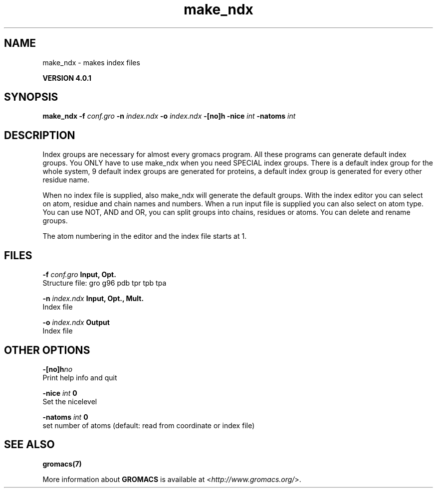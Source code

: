 .TH make_ndx 1 "Thu 16 Oct 2008" "" "GROMACS suite, VERSION 4.0.1"
.SH NAME
make_ndx - makes index files

.B VERSION 4.0.1
.SH SYNOPSIS
\f3make_ndx\fP
.BI "\-f" " conf.gro "
.BI "\-n" " index.ndx "
.BI "\-o" " index.ndx "
.BI "\-[no]h" ""
.BI "\-nice" " int "
.BI "\-natoms" " int "
.SH DESCRIPTION
\&Index groups are necessary for almost every gromacs program.
\&All these programs can generate default index groups. You ONLY
\&have to use make_ndx when you need SPECIAL index groups.
\&There is a default index group for the whole system, 9 default
\&index groups are generated for proteins, a default index group
\&is generated for every other residue name.

When no index file is supplied, also make_ndx will generate the
\&default groups.
\&With the index editor you can select on atom, residue and chain names
\&and numbers.
\&When a run input file is supplied you can also select on atom type.
\&You can use NOT, AND and OR, you can split groups
\&into chains, residues or atoms. You can delete and rename groups.


\&The atom numbering in the editor and the index file starts at 1.
.SH FILES
.BI "\-f" " conf.gro" 
.B Input, Opt.
 Structure file: gro g96 pdb tpr tpb tpa 

.BI "\-n" " index.ndx" 
.B Input, Opt., Mult.
 Index file 

.BI "\-o" " index.ndx" 
.B Output
 Index file 

.SH OTHER OPTIONS
.BI "\-[no]h"  "no    "
 Print help info and quit

.BI "\-nice"  " int" " 0" 
 Set the nicelevel

.BI "\-natoms"  " int" " 0" 
 set number of atoms (default: read from coordinate or index file)

.SH SEE ALSO
.BR gromacs(7)

More information about \fBGROMACS\fR is available at <\fIhttp://www.gromacs.org/\fR>.
